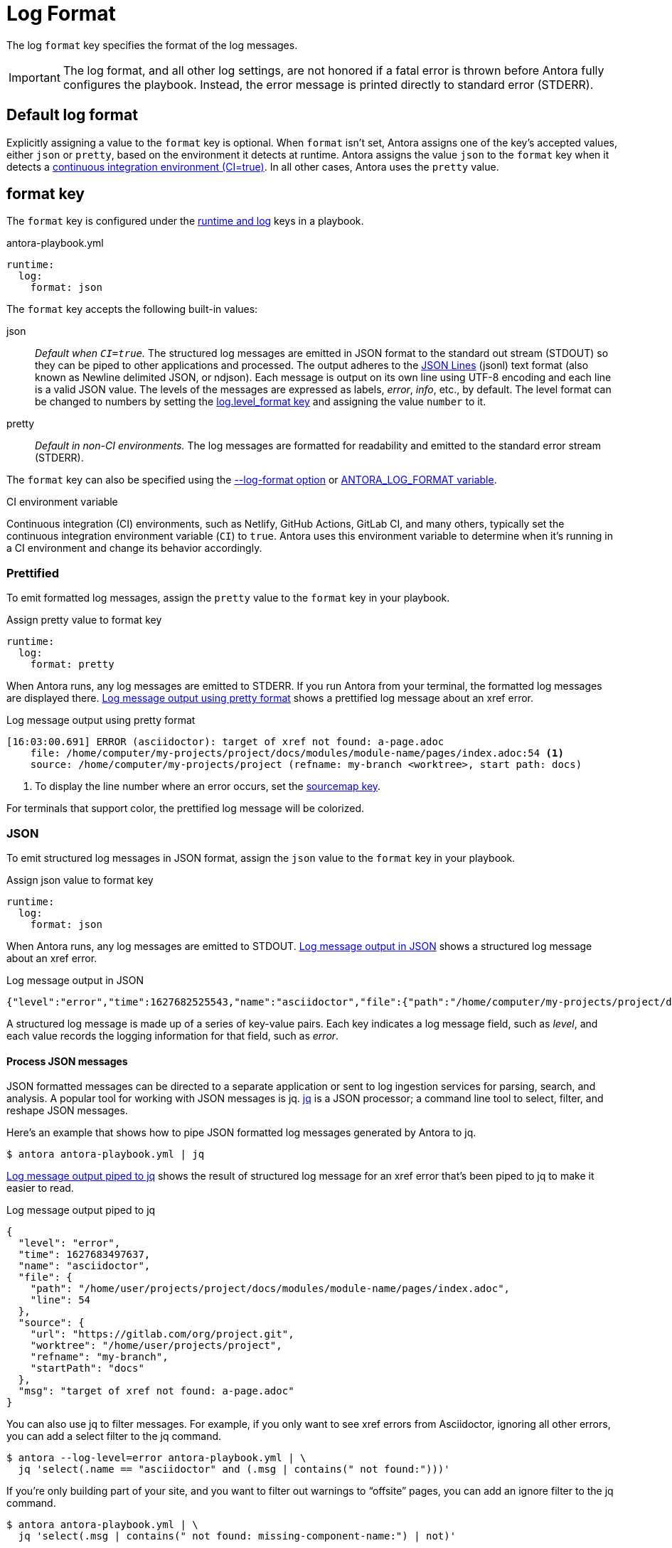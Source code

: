 = Log Format

The log `format` key specifies the format of the log messages.

IMPORTANT: The log format, and all other log settings, are not honored if a fatal error is thrown before Antora fully configures the playbook.
Instead, the error message is printed directly to standard error (STDERR).

[#default]
== Default log format

Explicitly assigning a value to the `format` key is optional.
When `format` isn't set, Antora assigns one of the key's accepted values, either `json` or `pretty`, based on the environment it detects at runtime.
Antora assigns the value `json` to the `format` key when it detects a <<ci,continuous integration environment (CI=true)>>.
In all other cases, Antora uses the `pretty` value.

[#format-key]
== format key

The `format` key is configured under the xref:configure-runtime.adoc[runtime and log] keys in a playbook.

.antora-playbook.yml
[,yaml]
----
runtime:
  log:
    format: json
----

The `format` key accepts the following built-in values:

json:: _Default when `CI=true`._
The structured log messages are emitted in JSON format to the standard out stream (STDOUT) so they can be piped to other applications and processed.
The output adheres to the https://jsonlines.org[JSON Lines] (jsonl) text format (also known as Newline delimited JSON, or ndjson).
Each message is output on its own line using UTF-8 encoding and each line is a valid JSON value.
The levels of the messages are expressed as labels, _error_, _info_, etc., by default.
The level format can be changed to numbers by setting the <<level-format-key,log.level_format key>> and assigning the value `number` to it.

pretty:: _Default in non-CI environments._
The log messages are formatted for readability and emitted to the standard error stream (STDERR).

The `format` key can also be specified using the <<format-option,--log-format option>> or xref:playbook:environment-variables.adoc#log-format[ANTORA_LOG_FORMAT variable].

.CI environment variable
[#ci]
****
Continuous integration (CI) environments, such as Netlify, GitHub Actions, GitLab CI, and many others, typically set the continuous integration environment variable (`CI`) to `true`.
Antora uses this environment variable to determine when it's running in a CI environment and change its behavior accordingly.
****

[#pretty]
=== Prettified

To emit formatted log messages, assign the `pretty` value to the `format` key in your playbook.

.Assign pretty value to format key
[#ex-pretty,yaml]
----
runtime:
  log:
    format: pretty
----

When Antora runs, any log messages are emitted to STDERR.
If you run Antora from your terminal, the formatted log messages are displayed there.
<<result-pretty>> shows a prettified log message about an xref error.

.Log message output using pretty format
[listing#result-pretty]
----
[16:03:00.691] ERROR (asciidoctor): target of xref not found: a-page.adoc
    file: /home/computer/my-projects/project/docs/modules/module-name/pages/index.adoc:54 <.>
    source: /home/computer/my-projects/project (refname: my-branch <worktree>, start path: docs)
----
<.> To display the line number where an error occurs, set the xref:asciidoc-sourcemap.adoc[sourcemap key].

For terminals that support color, the prettified log message will be colorized.

[#json]
=== JSON

To emit structured log messages in JSON format, assign the `json` value to the `format` key in your playbook.

.Assign json value to format key
[#ex-json,yaml]
----
runtime:
  log:
    format: json
----

When Antora runs, any log messages are emitted to STDOUT.
<<result-json>> shows a structured log message about an xref error.

.Log message output in JSON
[#result-json,json]
----
{"level":"error","time":1627682525543,"name":"asciidoctor","file":{"path":"/home/computer/my-projects/project/docs/modules/module-name/pages/index.adoc","line":54},"source":{"url":"https://gitlab.com/org/project.git","worktree":"/home/computer/my-projects/project","refname":"my-branch","startPath":"docs"},"msg":"target of xref not found: a-page.adoc"}
----

A structured log message is made up of a series of key-value pairs.
Each key indicates a log message field, such as _level_, and each value records the logging information for that field, such as _error_.

==== Process JSON messages

JSON formatted messages can be directed to a separate application or sent to log ingestion services for parsing, search, and analysis.
A popular tool for working with JSON messages is jq.
https://stedolan.github.io/jq[jq] is a JSON processor; a command line tool to select, filter, and reshape JSON messages.

Here's an example that shows how to pipe JSON formatted log messages generated by Antora to jq.

 $ antora antora-playbook.yml | jq

<<result-jq>> shows the result of structured log message for an xref error that's been piped to jq to make it easier to read.

.Log message output piped to jq
[#result-jq,json]
----
{
  "level": "error",
  "time": 1627683497637,
  "name": "asciidoctor",
  "file": {
    "path": "/home/user/projects/project/docs/modules/module-name/pages/index.adoc",
    "line": 54
  },
  "source": {
    "url": "https://gitlab.com/org/project.git",
    "worktree": "/home/user/projects/project",
    "refname": "my-branch",
    "startPath": "docs"
  },
  "msg": "target of xref not found: a-page.adoc"
}
----

You can also use jq to filter messages.
For example, if you only want to see xref errors from Asciidoctor, ignoring all other errors, you can add a select filter to the jq command.

 $ antora --log-level=error antora-playbook.yml | \
   jq 'select(.name == "asciidoctor" and (.msg | contains(" not found:")))'

If you're only building part of your site, and you want to filter out warnings to "`offsite`" pages, you can add an ignore filter to the jq command.

 $ antora antora-playbook.yml | \
   jq 'select(.msg | contains(" not found: missing-component-name:") | not)'

You can pipe to jq multiple times to select or ignore additional messages.
See the reference documentation for the https://stedolan.github.io/jq/manual/#select%28boolean_expression%29[select] function to learn more about how to use it.

If you want the result set from jq to be displayed in prettified format, you can pipe that result to `pino-pretty`.
Since `pino-pretty` is a dependency of Antora, you can invoke it using `npx`.

 $ antora antora-playbook.yml | jq -cM | npx pino-pretty

The `-c` option tells jq to keep the output in JSON lines format and the `-M` option turns off color in the data passed to `pino-pretty`.
The prettified messages aren't quite as pretty as the output Antora produces, though it is possible to customize pino-pretty to achieve a similar result.

[#format-option]
== Log format option

You don't have to modify the playbook file directly to set the `format` key.
You can use the `--log-format` option from the xref:cli:options.adoc#log-format[CLI].

 $ antora --log-format=json antora-playbook.yml

The `--log-format` option overrides the value assigned to the `format` key or to the xref:playbook:environment-variables.adoc#log-format[ANTORA_LOG_FORMAT environment variable].

However, recall that if you pipe the output to another program, and the log format has not been specified, Antora will automatically switch to the JSON format.

[#level-format-key]
== level_format key

When the log format is JSON (`json`), each log level correlates to a label and a number.
The JSON format expresses a level as a label, such as _error_ or _info_, by default.
However, some tools require the level to be a number.
The format of the level can be configured with the `level_format` key.
The `level_format` key is configured under the xref:configure-runtime.adoc[runtime and log] keys in a playbook.

.Assign number value to level_format key
[#ex-number,yaml]
----
runtime:
  log:
    format: json
    level_format: number
----

The `level_format` key accepts the built-in values `label` and `number`.
The default value is `label`.
If the log format is `pretty`, the value assigned to the `level_format` key is ignored and levels are always expressed as labels.

[#level-format-option]
== Level format option

You don't have to modify the playbook file directly to set the `level_format` key.
You can use the `--log-level-format` option from the xref:cli:options.adoc#log-level-format[CLI].

 $ antora --log-format=json --log-level-format=number antora-playbook.yml

The `--log-level-format` option overrides the value assigned to the `level_format` key or to the xref:playbook:environment-variables.adoc#log-level-format[ANTORA_LOG_LEVEL_FORMAT environment variable].
